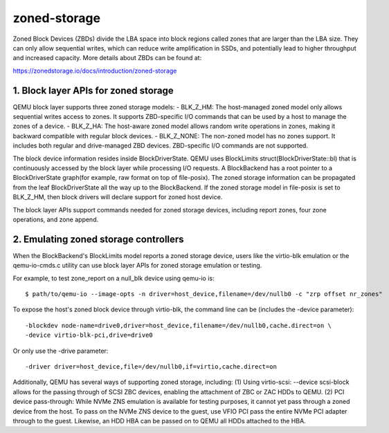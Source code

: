 =============
zoned-storage
=============

Zoned Block Devices (ZBDs) divide the LBA space into block regions called zones
that are larger than the LBA size. They can only allow sequential writes, which
can reduce write amplification in SSDs, and potentially lead to higher
throughput and increased capacity. More details about ZBDs can be found at:

https://zonedstorage.io/docs/introduction/zoned-storage

1. Block layer APIs for zoned storage
-------------------------------------
QEMU block layer supports three zoned storage models:
- BLK_Z_HM: The host-managed zoned model only allows sequential writes access
to zones. It supports ZBD-specific I/O commands that can be used by a host to
manage the zones of a device.
- BLK_Z_HA: The host-aware zoned model allows random write operations in
zones, making it backward compatible with regular block devices.
- BLK_Z_NONE: The non-zoned model has no zones support. It includes both
regular and drive-managed ZBD devices. ZBD-specific I/O commands are not
supported.

The block device information resides inside BlockDriverState. QEMU uses
BlockLimits struct(BlockDriverState::bl) that is continuously accessed by the
block layer while processing I/O requests. A BlockBackend has a root pointer to
a BlockDriverState graph(for example, raw format on top of file-posix). The
zoned storage information can be propagated from the leaf BlockDriverState all
the way up to the BlockBackend. If the zoned storage model in file-posix is
set to BLK_Z_HM, then block drivers will declare support for zoned host device.

The block layer APIs support commands needed for zoned storage devices,
including report zones, four zone operations, and zone append.

2. Emulating zoned storage controllers
--------------------------------------
When the BlockBackend's BlockLimits model reports a zoned storage device, users
like the virtio-blk emulation or the qemu-io-cmds.c utility can use block layer
APIs for zoned storage emulation or testing.

For example, to test zone_report on a null_blk device using qemu-io is::

  $ path/to/qemu-io --image-opts -n driver=host_device,filename=/dev/nullb0 -c "zrp offset nr_zones"

To expose the host's zoned block device through virtio-blk, the command line
can be (includes the -device parameter)::

  -blockdev node-name=drive0,driver=host_device,filename=/dev/nullb0,cache.direct=on \
  -device virtio-blk-pci,drive=drive0

Or only use the -drive parameter::

  -driver driver=host_device,file=/dev/nullb0,if=virtio,cache.direct=on

Additionally, QEMU has several ways of supporting zoned storage, including:
(1) Using virtio-scsi: --device scsi-block allows for the passing through of
SCSI ZBC devices, enabling the attachment of ZBC or ZAC HDDs to QEMU.
(2) PCI device pass-through: While NVMe ZNS emulation is available for testing
purposes, it cannot yet pass through a zoned device from the host. To pass on
the NVMe ZNS device to the guest, use VFIO PCI pass the entire NVMe PCI adapter
through to the guest. Likewise, an HDD HBA can be passed on to QEMU all HDDs
attached to the HBA.
